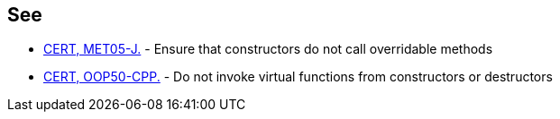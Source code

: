 == See

* https://wiki.sei.cmu.edu/confluence/x/8zZGBQ[CERT, MET05-J.] - Ensure that constructors do not call overridable methods
* https://wiki.sei.cmu.edu/confluence/x/6ns-BQ[CERT, OOP50-CPP.] - Do not invoke virtual functions from constructors or destructors